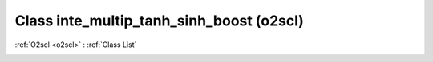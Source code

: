 Class inte_multip_tanh_sinh_boost (o2scl)
=========================================

:ref:`O2scl <o2scl>` : :ref:`Class List`

.. _inte_multip_tanh_sinh_boost:

.. doxygenclass:: o2scl::inte_multip_tanh_sinh_boost
